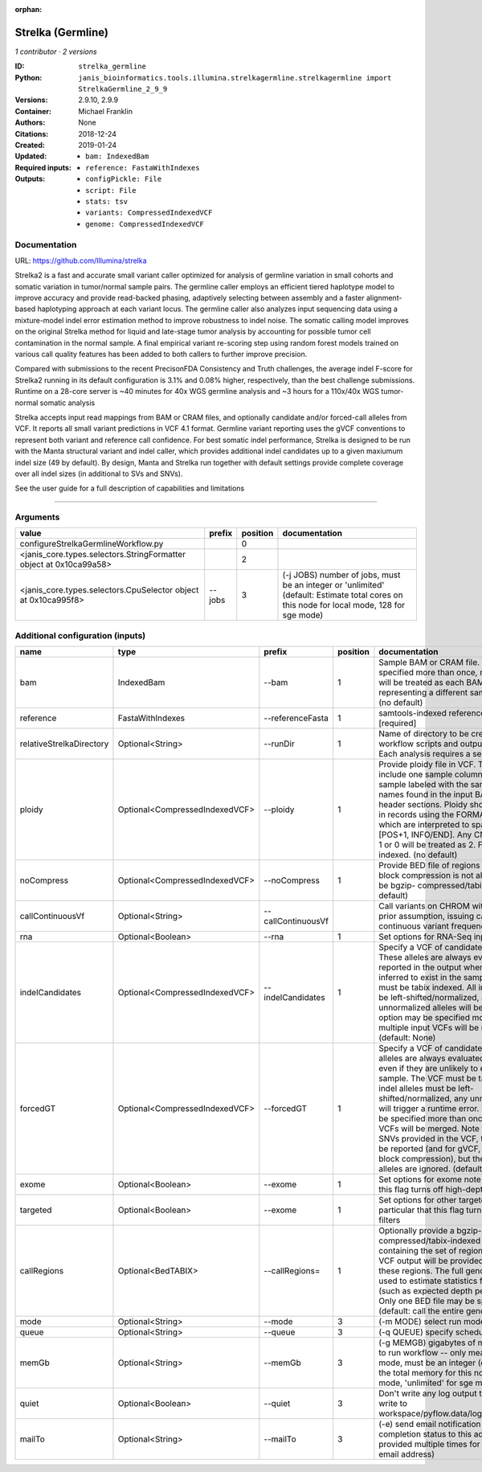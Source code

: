 :orphan:

Strelka (Germline)
=====================================

*1 contributor · 2 versions*

:ID: ``strelka_germline``
:Python: ``janis_bioinformatics.tools.illumina.strelkagermline.strelkagermline import StrelkaGermline_2_9_9``
:Versions: 2.9.10, 2.9.9
:Container: 
:Authors: Michael Franklin
:Citations: None
:Created: 2018-12-24
:Updated: 2019-01-24
:Required inputs:
   - ``bam: IndexedBam``

   - ``reference: FastaWithIndexes``
:Outputs: 
   - ``configPickle: File``

   - ``script: File``

   - ``stats: tsv``

   - ``variants: CompressedIndexedVCF``

   - ``genome: CompressedIndexedVCF``

Documentation
-------------

URL: `https://github.com/Illumina/strelka <https://github.com/Illumina/strelka>`_

Strelka2 is a fast and accurate small variant caller optimized for analysis of germline variation 
in small cohorts and somatic variation in tumor/normal sample pairs. The germline caller employs 
an efficient tiered haplotype model to improve accuracy and provide read-backed phasing, adaptively 
selecting between assembly and a faster alignment-based haplotyping approach at each variant locus. 
The germline caller also analyzes input sequencing data using a mixture-model indel error estimation 
method to improve robustness to indel noise. The somatic calling model improves on the original 
Strelka method for liquid and late-stage tumor analysis by accounting for possible tumor cell 
contamination in the normal sample. A final empirical variant re-scoring step using random forest 
models trained on various call quality features has been added to both callers to further improve precision.

Compared with submissions to the recent PrecisonFDA Consistency and Truth challenges, the average 
indel F-score for Strelka2 running in its default configuration is 3.1% and 0.08% higher, respectively, 
than the best challenge submissions. Runtime on a 28-core server is ~40 minutes for 40x WGS germline 
analysis and ~3 hours for a 110x/40x WGS tumor-normal somatic analysis

Strelka accepts input read mappings from BAM or CRAM files, and optionally candidate and/or forced-call 
alleles from VCF. It reports all small variant predictions in VCF 4.1 format. Germline variant 
reporting uses the gVCF conventions to represent both variant and reference call confidence. 
For best somatic indel performance, Strelka is designed to be run with the Manta structural variant 
and indel caller, which provides additional indel candidates up to a given maxiumum indel size 
(49 by default). By design, Manta and Strelka run together with default settings provide complete 
coverage over all indel sizes (in additional to SVs and SNVs). 

See the user guide for a full description of capabilities and limitations

------

Arguments
----------

==================================================================  ========  ==========  ==========================================================================================================================================
value                                                               prefix      position  documentation
==================================================================  ========  ==========  ==========================================================================================================================================
configureStrelkaGermlineWorkflow.py                                                    0
<janis_core.types.selectors.StringFormatter object at 0x10ca99a58>                     2
<janis_core.types.selectors.CpuSelector object at 0x10ca995f8>      --jobs             3  (-j JOBS)  number of jobs, must be an integer or 'unlimited' (default: Estimate total cores on this node for local mode, 128 for sge mode)
==================================================================  ========  ==========  ==========================================================================================================================================

Additional configuration (inputs)
---------------------------------

========================  ==============================  ==================  ==========  ====================================================================================================================================================================================================================================================================================================================================================================================================================================================================================================================================================
name                      type                            prefix                position  documentation
========================  ==============================  ==================  ==========  ====================================================================================================================================================================================================================================================================================================================================================================================================================================================================================================================================================
bam                       IndexedBam                      --bam                        1  Sample BAM or CRAM file. May be specified more than once, multiple inputs will be treated as each BAM file representing a different sample. [required] (no default)
reference                 FastaWithIndexes                --referenceFasta             1  samtools-indexed reference fasta file [required]
relativeStrelkaDirectory  Optional<String>                --runDir                     1  Name of directory to be created where all workflow scripts and output will be written. Each analysis requires a separate directory.
ploidy                    Optional<CompressedIndexedVCF>  --ploidy                     1  Provide ploidy file in VCF. The VCF should include one sample column per input sample labeled with the same sample names found in the input BAM/CRAM RG header sections. Ploidy should be provided in records using the FORMAT/CN field, which are interpreted to span the range [POS+1, INFO/END]. Any CN value besides 1 or 0 will be treated as 2. File must be tabix indexed. (no default)
noCompress                Optional<CompressedIndexedVCF>  --noCompress                 1  Provide BED file of regions where gVCF block compression is not allowed. File must be bgzip- compressed/tabix-indexed. (no default)
callContinuousVf          Optional<String>                --callContinuousVf              Call variants on CHROM without a ploidy prior assumption, issuing calls with continuous variant frequencies (no default)
rna                       Optional<Boolean>               --rna                        1  Set options for RNA-Seq input.
indelCandidates           Optional<CompressedIndexedVCF>  --indelCandidates            1  Specify a VCF of candidate indel alleles. These alleles are always evaluated but only reported in the output when they are inferred to exist in the sample. The VCF must be tabix indexed. All indel alleles must be left-shifted/normalized, any unnormalized alleles will be ignored. This option may be specified more than once, multiple input VCFs will be merged. (default: None)
forcedGT                  Optional<CompressedIndexedVCF>  --forcedGT                   1  Specify a VCF of candidate alleles. These alleles are always evaluated and reported even if they are unlikely to exist in the sample. The VCF must be tabix indexed. All indel alleles must be left- shifted/normalized, any unnormalized allele will trigger a runtime error. This option may be specified more than once, multiple input VCFs will be merged. Note that for any SNVs provided in the VCF, the SNV site will be reported (and for gVCF, excluded from block compression), but the specific SNV alleles are ignored. (default: None)
exome                     Optional<Boolean>               --exome                      1  Set options for exome note in particular that this flag turns off high-depth filters
targeted                  Optional<Boolean>               --exome                      1  Set options for other targeted input: note in particular that this flag turns off high-depth filters
callRegions               Optional<BedTABIX>              --callRegions=               1  Optionally provide a bgzip-compressed/tabix-indexed BED file containing the set of regions to call. No VCF output will be provided outside of these regions. The full genome will still be used to estimate statistics from the input (such as expected depth per chromosome). Only one BED file may be specified. (default: call the entire genome)
mode                      Optional<String>                --mode                       3  (-m MODE)  select run mode (local|sge)
queue                     Optional<String>                --queue                      3  (-q QUEUE) specify scheduler queue name
memGb                     Optional<String>                --memGb                      3  (-g MEMGB) gigabytes of memory available to run workflow -- only meaningful in local mode, must be an integer (default: Estimate the total memory for this node for local mode, 'unlimited' for sge mode)
quiet                     Optional<Boolean>               --quiet                      3  Don't write any log output to stderr (but still write to workspace/pyflow.data/logs/pyflow_log.txt)
mailTo                    Optional<String>                --mailTo                     3  (-e) send email notification of job completion status to this address (may be provided multiple times for more than one email address)
========================  ==============================  ==================  ==========  ====================================================================================================================================================================================================================================================================================================================================================================================================================================================================================================================================================

